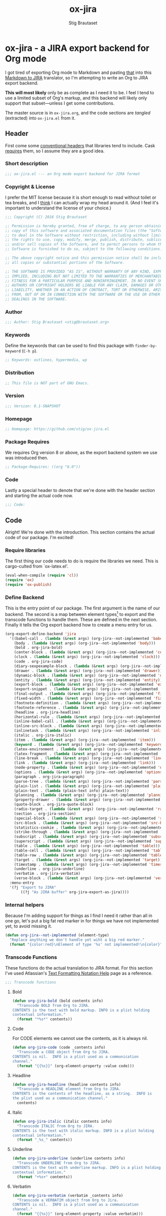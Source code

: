 #+TITLE: ox-jira
#+AUTHOR: Stig Brautaset
#+PROPERTY: header-args:emacs-lisp :tangle yes :results silent
* ox-jira - a JIRA export backend for Org mode

  I got tired of exporting Org mode to Markdown and pasting _that_ into this
  [[http://j2m.fokkezb.nl][Markdown to JIRA]] translator, so I'm attempting to write an Org to JIRA
  export backend.

  *This will most likely* only be as complete as I need it to be. I feel I tend
  to use a limited subset of Org's markup, and this backend will likely only
  support that subset---unless I get some contributions.

  The master source is in =ox-jira.org=, and the code sections are /tangled/
  (extracted) into =ox-jira.el= from it.

** Header

   First come some [[http://www.gnu.org/software/emacs/manual/html_node/elisp/Library-Headers.html][conventional headers]] that libraries tend to include. Cask
   _requires_ them, so I assume they are a good idea.

*** Short description

    #+BEGIN_SRC emacs-lisp
      ;;; ox-jira.el --- an Org mode export backend for JIRA format
    #+END_SRC

*** Copyright & License

    I prefer the MIT license because it is short enough to read without toilet
    or tea breaks, and I _think_ I can actually wrap my head around it. (And I
    feel it's important to understand the license of your choice.)

    #+BEGIN_SRC emacs-lisp
      ;;; Copyright (C) 2016 Stig Brautaset

      ;; Permission is hereby granted, free of charge, to any person obtaining a
      ;; copy of this software and associated documentation files (the "Software"),
      ;; to deal in the Software without restriction, including without limitation
      ;; the rights to use, copy, modify, merge, publish, distribute, sublicense,
      ;; and/or sell copies of the Software, and to permit persons to whom the
      ;; Software is furnished to do so, subject to the following conditions:

      ;; The above copyright notice and this permission notice shall be included in
      ;; all copies or substantial portions of the Software.

      ;; THE SOFTWARE IS PROVIDED "AS IS", WITHOUT WARRANTY OF ANY KIND, EXPRESS OR
      ;; IMPLIED, INCLUDING BUT NOT LIMITED TO THE WARRANTIES OF MERCHANTABILITY,
      ;; FITNESS FOR A PARTICULAR PURPOSE AND NONINFRINGEMENT. IN NO EVENT SHALL THE
      ;; AUTHORS OR COPYRIGHT HOLDERS BE LIABLE FOR ANY CLAIM, DAMAGES OR OTHER
      ;; LIABILITY, WHETHER IN AN ACTION OF CONTRACT, TORT OR OTHERWISE, ARISING
      ;; FROM, OUT OF OR IN CONNECTION WITH THE SOFTWARE OR THE USE OR OTHER
      ;; DEALINGS IN THE SOFTWARE.
    #+END_SRC

*** Author

    #+BEGIN_SRC emacs-lisp
      ;;; Author: Stig Brautaset <stig@brautaset.org>
    #+END_SRC

*** Keywords

    Define the keywords that can be used to find this package with
    =finder-by-keyword= (=C-h p=).

    #+BEGIN_SRC emacs-lisp
      ;; Keywords: outlines, hypermedia, wp
    #+END_SRC
*** Distribution

    #+BEGIN_SRC emacs-lisp
      ;; This file is NOT part of GNU Emacs.
    #+END_SRC
*** Version

    #+BEGIN_SRC emacs-lisp
      ;;; Version: 0.1-SNAPSHOT
    #+END_SRC

*** Homepage

    #+BEGIN_SRC emacs-lisp
      ;; Homepage: https://github.com/stig/ox-jira.el
    #+END_SRC

*** Package Requires

    We requires Org version 8 or above, as the export backend system we use
    was introduced then.

    #+BEGIN_SRC emacs-lisp
      ;; Package-Requires: ((org "8.0"))
    #+END_SRC

*** Code

    Lastly a special header to denote that we're done with the header section
    and starting the actual code now.

    #+BEGIN_SRC emacs-lisp
      ;;; Code:
    #+END_SRC

** Code

   Alright! We're done with the introduction. This section contains the actual
   code of our package. I'm excited!

*** Require libraries

   The first thing our code needs to do is require the libraries we need. This
   is cargo-culted from `ox-latex.el'.

   #+BEGIN_SRC emacs-lisp
     (eval-when-compile (require 'cl))
     (require 'ox)
     (require 'ox-publish)
   #+END_SRC

*** Define Backend

    This is the entry point of our package. The first argument is the name of
    our backend. The second is a map between element types[fn:2] to export and
    the transcode functions to handle them. These are defined in the next
    section. Finally it tells the Org export backend how to create a menu
    entry for us.

    #+BEGIN_SRC emacs-lisp
      (org-export-define-backend 'jira
        '((babel-call . (lambda (&rest args) (org-jira--not-implemented 'babel-call)))
          (body . (lambda (&rest args) (org-jira--not-implemented 'body)))
          (bold . org-jira-bold)
          (center-block . (lambda (&rest args) (org-jira--not-implemented 'center-block)))
          (clock . (lambda (&rest args) (org-jira--not-implemented 'clock)))
          (code . org-jira-code)
          (diary-sexpexample-block . (lambda (&rest args) (org-jira--not-implemented 'diary-sexpexample-block)))
          (drawer . (lambda (&rest args) (org-jira--not-implemented 'drawer)))
          (dynamic-block . (lambda (&rest args) (org-jira--not-implemented 'dynamic-block)))
          (entity . (lambda (&rest args) (org-jira--not-implemented 'entity)))
          (export-block . (lambda (&rest args) (org-jira--not-implemented 'export-block)))
          (export-snippet . (lambda (&rest args) (org-jira--not-implemented 'export-snippet)))
          (final-output . (lambda (&rest args) (org-jira--not-implemented 'final-output)))
          (fixed-width . (lambda (&rest args) (org-jira--not-implemented 'fixed-width)))
          (footnote-definition . (lambda (&rest args) (org-jira--not-implemented 'footnote-definition)))
          (footnote-reference . (lambda (&rest args) (org-jira--not-implemented 'footnote-reference)))
          (headline . org-jira-headline)
          (horizontal-rule . (lambda (&rest args) (org-jira--not-implemented 'horizontal-rule)))
          (inline-babel-call . (lambda (&rest args) (org-jira--not-implemented 'inline-babel-call)))
          (inline-src-block . (lambda (&rest args) (org-jira--not-implemented 'inline-src-block)))
          (inlinetask . (lambda (&rest args) (org-jira--not-implemented 'inlinetask)))
          (italic . org-jira-italic)
          (item . (lambda (&rest args) (org-jira--not-implemented 'item)))
          (keyword . (lambda (&rest args) (org-jira--not-implemented 'keyword)))
          (latex-environment . (lambda (&rest args) (org-jira--not-implemented 'latex-environment)))
          (latex-fragment . (lambda (&rest args) (org-jira--not-implemented 'latex-fragment)))
          (line-break . (lambda (&rest args) (org-jira--not-implemented 'line-break)))
          (link . (lambda (&rest args) (org-jira--not-implemented 'link)))
          (node-property . (lambda (&rest args) (org-jira--not-implemented 'node-property)))
          (options . (lambda (&rest args) (org-jira--not-implemented 'options)))
          (paragraph . org-jira-paragraph)
          (parse-tree . (lambda (&rest args) (org-jira--not-implemented 'parse-tree)))
          (plain-list . (lambda (&rest args) (org-jira--not-implemented 'plain-list)))
          (plain-text . (lambda (plain-text info) plain-text))
          (planning . (lambda (&rest args) (org-jira--not-implemented 'planning)))
          (property-drawer . (lambda (&rest args) (org-jira--not-implemented 'property-drawer)))
          (quote-block . org-jira-quote-block)
          (radio-target . (lambda (&rest args) (org-jira--not-implemented 'radio-target)))
          (section . org-jira-section)
          (special-block . (lambda (&rest args) (org-jira--not-implemented 'special-block)))
          (src-block . (lambda (&rest args) (org-jira--not-implemented 'src-block)))
          (statistics-cookie . (lambda (&rest args) (org-jira--not-implemented 'statistics-cookie)))
          (strike-through . (lambda (&rest args) (org-jira--not-implemented 'strike-through)))
          (subscript . (lambda (&rest args) (org-jira--not-implemented 'subscript)))
          (superscript . (lambda (&rest args) (org-jira--not-implemented 'superscript)))
          (table . (lambda (&rest args) (org-jira--not-implemented 'table)))
          (table-cell . (lambda (&rest args) (org-jira--not-implemented 'table-cell)))
          (table-row . (lambda (&rest args) (org-jira--not-implemented 'table-row)))
          (target . (lambda (&rest args) (org-jira--not-implemented 'target)))
          (timestamp . (lambda (&rest args) (org-jira--not-implemented 'timestamp)))
          (underline . org-jira-underline)
          (verbatim . org-jira-verbatim)
          (verse-block . (lambda (&rest args) (org-jira--not-implemented 'verse-block))))
        :menu-entry
        '(?j "Export to JIRA"
             ((?j "As JIRA buffer" org-jira-export-as-jira))))
    #+END_SRC

*** Internal helpers

    Because I'm adding support for things as I find I need it rather than all
    in one go, let's put a big fat red marker in for things we have not
    implemented yet, to avoid missing it.

    #+BEGIN_SRC emacs-lisp
      (defun org-jira--not-implemented (element-type)
        "Replace anything we don't handle yet wiht a big red marker."
        (format "{color:red}\nElement of type '%s' not implemented!\n{color}" element-type))
    #+END_SRC

*** Transcode Functions

    These functions do the actual translation to JIRA format. For this section
    I've used Atlassian's [[https://jira.atlassian.com/secure/WikiRendererHelpAction.jspa?section=all][Text Formatting Notation Help]] page as a reference.

    #+BEGIN_SRC emacs-lisp
      ;;; Transcode functions
    #+END_SRC

**** Bold

     #+BEGIN_SRC emacs-lisp
       (defun org-jira-bold (bold contents info)
         "Transcode BOLD from Org to JIRA.
       CONTENTS is the text with bold markup. INFO is a plist holding
       contextual information."
         (format "*%s*" contents))
     #+END_SRC

**** Code

     For CODE elements we cannot use the contents, as it is always nil.

     #+BEGIN_SRC emacs-lisp
       (defun org-jira-code (code _contents info)
         "Transcode a CODE object from Org to JIRA.
       CONTENTS is nil.  INFO is a plist used as a communication
       channel."
         (format "{{%s}}" (org-element-property :value code)))
     #+END_SRC

**** Headline

     #+BEGIN_SRC emacs-lisp
       (defun org-jira-headline (headline contents info)
         "Transcode a HEADLINE element from Org to JIRA.
       CONTENTS is the contents of the headline, as a string.  INFO is
       the plist used as a communication channel."
         contents)
     #+END_SRC

**** Italic

     #+BEGIN_SRC emacs-lisp
       (defun org-jira-italic (italic contents info)
         "Transcode ITALIC from Org to JIRA.
       CONTENTS is the text with italic markup. INFO is a plist holding
       contextual information."
         (format "_%s_" contents))
     #+END_SRC

**** Underline

     #+BEGIN_SRC emacs-lisp
       (defun org-jira-underline (underline contents info)
         "Transcode UNDERLINE from Org to JIRA.
       CONTENTS is the text with underline markup. INFO is a plist holding
       contextual information."
         (format "+%s+" contents))
     #+END_SRC

**** Verbatim

     #+BEGIN_SRC emacs-lisp
       (defun org-jira-verbatim (verbatim _contents info)
         "Transcode a VERBATIM object from Org to Jira.
       CONTENTS is nil.  INFO is a plist used as a communication
       channel."
         (format "{{%s}}" (org-element-property :value verbatim)))
     #+END_SRC

**** Paragraph

     #+BEGIN_SRC emacs-lisp
       (defun org-jira-paragraph (paragraph contents info)
         "Transcode a PARAGRAPH element from Org to JIRA.
       CONTENTS is the contents of the paragraph, as a string.  INFO is
       the plist used as a communication channel."
         contents)
     #+END_SRC

**** Section

     Paragraphs are grouped into sections. I've not found any mention in the
     Org documentation, but it appears to be essential for any export to
     happen. I've essentially cribbed this from `ox-latex.el`[fn:1].

     #+BEGIN_SRC emacs-lisp
       (defun org-jira-section (section contents info)
         "Transcode a SECTION element from Org to JIRA.
       CONTENTS is the contents of the section, as a string.  INFO is
       the plist used as a communication channel."
         contents)
     #+END_SRC

**** Quote block

     #+BEGIN_SRC emacs-lisp
       (defun org-jira-quote-block (quote-block contents info)
         "Transcode a QUOTE-BLOCK element from Org to Jira.
       CONTENTS holds the contents of the block.  INFO is a plist
       holding contextual information."
         (format "{quote}\n%s{quote}" contents))
     #+END_SRC

*** End-user functions

    This is our main export function. This can be called from

    #+BEGIN_SRC emacs-lisp
      (defun org-jira-export-as-jira
          (&optional async subtreep visible-only body-only ext-plist)
        "Export current buffer as a Jira buffer.

      If narrowing is active in the current buffer, only export its
      narrowed part.

      If a region is active, export that region.

      A non-nil optional argument ASYNC means the process should happen
      asynchronously.  The resulting buffer should be accessible
      through the `org-export-stack' interface.

      When optional argument SUBTREEP is non-nil, export the sub-tree
      at point, extracting information from the headline properties
      first.

      When optional argument VISIBLE-ONLY is non-nil, don't export
      contents of hidden elements.

      When optional argument BODY-ONLY is non-nil, omit header
      stuff. (e.g. AUTHOR and TITLE.)

      EXT-PLIST, when provided, is a property list with external
      parameters overriding Org default settings, but still inferior to
      file-local settings.

      Export is done in a buffer named \"*Org JIRA Export*\", which
      will be displayed when `org-export-show-temporary-export-buffer'
      is non-nil."
        (interactive)
        (org-export-to-buffer 'jira "*Org JIRA Export*"
          async subtreep visible-only body-only ext-plist))
    #+END_SRC

*** Provide

    Announce that =ox-jira= is a feature of the current Emacs.

    #+BEGIN_SRC emacs-lisp
      (provide 'ox-jira)
    #+END_SRC

** Footer

   Now we need to put and end to this malarky. There's a magic comment for
   that too. It looks like this:

   #+BEGIN_SRC emacs-lisp
     ;;; ox-jira.el ends here
   #+END_SRC

   All that does is help people figure out if a file has been truncated. If
   they see that comment, they know they don't have just half the file.
   Weird, huh?

* Footnotes

[fn:2] I got this list of elements from http://orgmode.org/manual/Advanced-configuration.html

[fn:1] Does this mean I have to use the GPL? Is a NOOP function _that you have
to implement to satisfy an interface_ subject to copyright?
